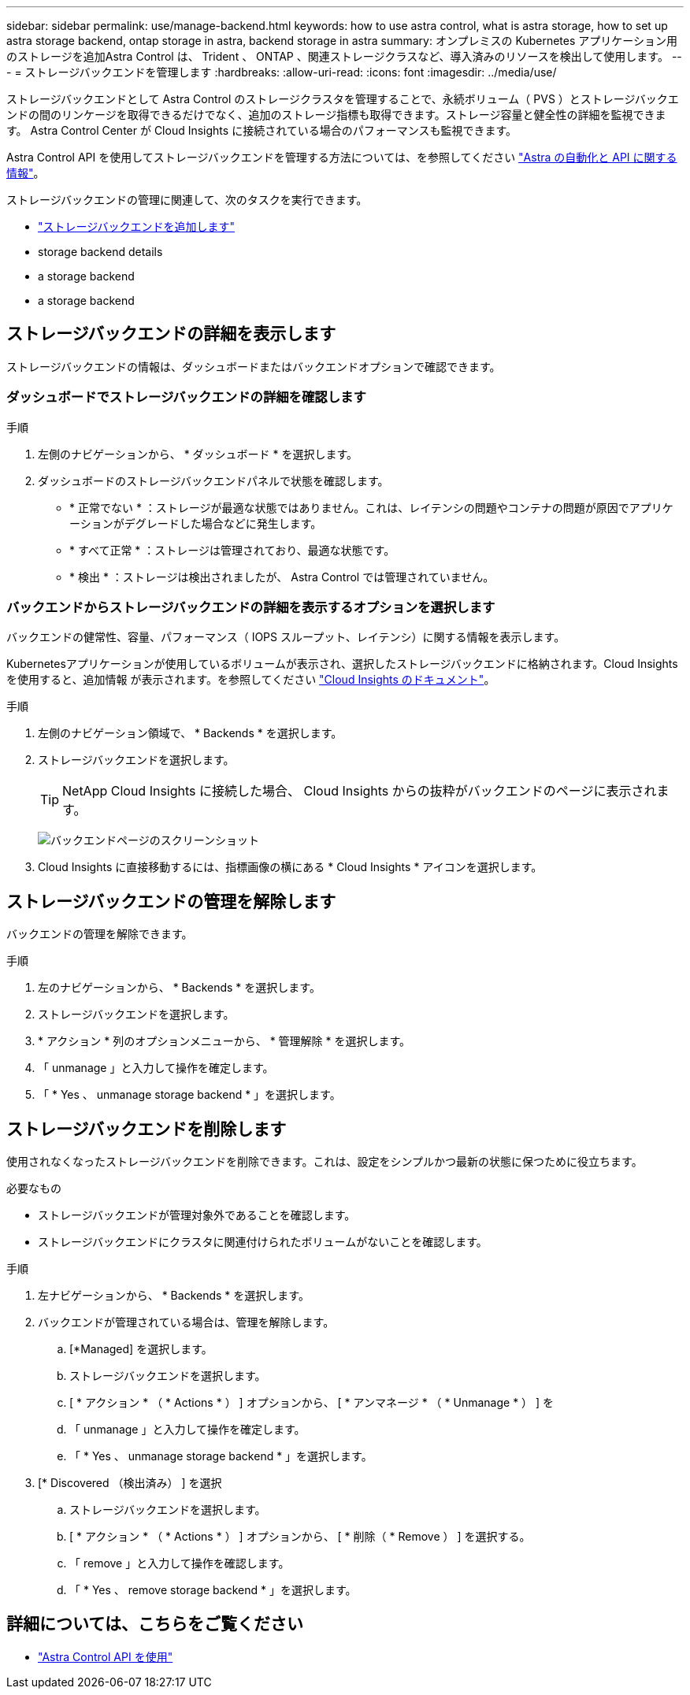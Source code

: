 ---
sidebar: sidebar 
permalink: use/manage-backend.html 
keywords: how to use astra control, what is astra storage, how to set up astra storage backend, ontap storage in astra, backend storage in astra 
summary: オンプレミスの Kubernetes アプリケーション用のストレージを追加Astra Control は、 Trident 、 ONTAP 、関連ストレージクラスなど、導入済みのリソースを検出して使用します。 
---
= ストレージバックエンドを管理します
:hardbreaks:
:allow-uri-read: 
:icons: font
:imagesdir: ../media/use/


[role="lead"]
ストレージバックエンドとして Astra Control のストレージクラスタを管理することで、永続ボリューム（ PVS ）とストレージバックエンドの間のリンケージを取得できるだけでなく、追加のストレージ指標も取得できます。ストレージ容量と健全性の詳細を監視できます。 Astra Control Center が Cloud Insights に接続されている場合のパフォーマンスも監視できます。

Astra Control API を使用してストレージバックエンドを管理する方法については、を参照してください link:https://docs.netapp.com/us-en/astra-automation/["Astra の自動化と API に関する情報"^]。

ストレージバックエンドの管理に関連して、次のタスクを実行できます。

* link:../get-started/setup_overview.html#add-a-storage-backend["ストレージバックエンドを追加します"]
*  storage backend details
*  a storage backend
*  a storage backend




== ストレージバックエンドの詳細を表示します

ストレージバックエンドの情報は、ダッシュボードまたはバックエンドオプションで確認できます。



=== ダッシュボードでストレージバックエンドの詳細を確認します

.手順
. 左側のナビゲーションから、 * ダッシュボード * を選択します。
. ダッシュボードのストレージバックエンドパネルで状態を確認します。
+
** * 正常でない * ：ストレージが最適な状態ではありません。これは、レイテンシの問題やコンテナの問題が原因でアプリケーションがデグレードした場合などに発生します。
** * すべて正常 * ：ストレージは管理されており、最適な状態です。
** * 検出 * ：ストレージは検出されましたが、 Astra Control では管理されていません。






=== バックエンドからストレージバックエンドの詳細を表示するオプションを選択します

バックエンドの健常性、容量、パフォーマンス（ IOPS スループット、レイテンシ）に関する情報を表示します。

Kubernetesアプリケーションが使用しているボリュームが表示され、選択したストレージバックエンドに格納されます。Cloud Insights を使用すると、追加情報 が表示されます。を参照してください https://docs.netapp.com/us-en/cloudinsights/["Cloud Insights のドキュメント"]。

.手順
. 左側のナビゲーション領域で、 * Backends * を選択します。
. ストレージバックエンドを選択します。
+

TIP: NetApp Cloud Insights に接続した場合、 Cloud Insights からの抜粋がバックエンドのページに表示されます。

+
image:../use/acc_backends_ci_connection2.png["バックエンドページのスクリーンショット"]

. Cloud Insights に直接移動するには、指標画像の横にある * Cloud Insights * アイコンを選択します。




== ストレージバックエンドの管理を解除します

バックエンドの管理を解除できます。

.手順
. 左のナビゲーションから、 * Backends * を選択します。
. ストレージバックエンドを選択します。
. * アクション * 列のオプションメニューから、 * 管理解除 * を選択します。
. 「 unmanage 」と入力して操作を確定します。
. 「 * Yes 、 unmanage storage backend * 」を選択します。




== ストレージバックエンドを削除します

使用されなくなったストレージバックエンドを削除できます。これは、設定をシンプルかつ最新の状態に保つために役立ちます。

.必要なもの
* ストレージバックエンドが管理対象外であることを確認します。
* ストレージバックエンドにクラスタに関連付けられたボリュームがないことを確認します。


.手順
. 左ナビゲーションから、 * Backends * を選択します。
. バックエンドが管理されている場合は、管理を解除します。
+
.. [*Managed] を選択します。
.. ストレージバックエンドを選択します。
.. [ * アクション * （ * Actions * ） ] オプションから、 [ * アンマネージ * （ * Unmanage * ） ] を
.. 「 unmanage 」と入力して操作を確定します。
.. 「 * Yes 、 unmanage storage backend * 」を選択します。


. [* Discovered （検出済み） ] を選択
+
.. ストレージバックエンドを選択します。
.. [ * アクション * （ * Actions * ） ] オプションから、 [ * 削除（ * Remove ） ] を選択する。
.. 「 remove 」と入力して操作を確認します。
.. 「 * Yes 、 remove storage backend * 」を選択します。






== 詳細については、こちらをご覧ください

* https://docs.netapp.com/us-en/astra-automation/index.html["Astra Control API を使用"^]

